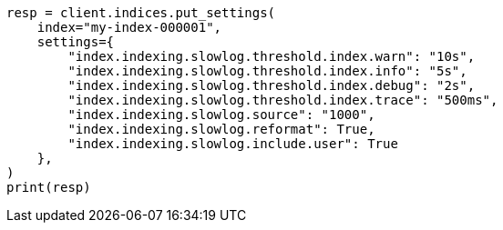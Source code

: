 // This file is autogenerated, DO NOT EDIT
// index-modules/slowlog.asciidoc:180

[source, python]
----
resp = client.indices.put_settings(
    index="my-index-000001",
    settings={
        "index.indexing.slowlog.threshold.index.warn": "10s",
        "index.indexing.slowlog.threshold.index.info": "5s",
        "index.indexing.slowlog.threshold.index.debug": "2s",
        "index.indexing.slowlog.threshold.index.trace": "500ms",
        "index.indexing.slowlog.source": "1000",
        "index.indexing.slowlog.reformat": True,
        "index.indexing.slowlog.include.user": True
    },
)
print(resp)
----
